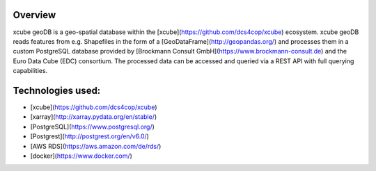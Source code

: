 ========
Overview
========

xcube geoDB is a geo-spatial database within the [xcube](https://github.com/dcs4cop/xcube) ecosystem.
xcube geoDB reads features from e.g. Shapefiles in the form of a [GeoDataFrame](http://geopandas.org/) and processes
them in a custom PostgreSQL database provided by [Brockmann Consult GmbH](https://www.brockmann-consult.de) and the Euro
Data Cube (EDC) consortium.
The processed data can be accessed and queried via a REST API with full querying capabilities.

================
Technologies used:
================

- [xcube](https://github.com/dcs4cop/xcube)
- [xarray](http://xarray.pydata.org/en/stable/)
- [PostgreSQL](https://www.postgresql.org/)
- [Postgrest](http://postgrest.org/en/v6.0/)
- [AWS RDS](https://aws.amazon.com/de/rds/)
- [docker](https://www.docker.com/)